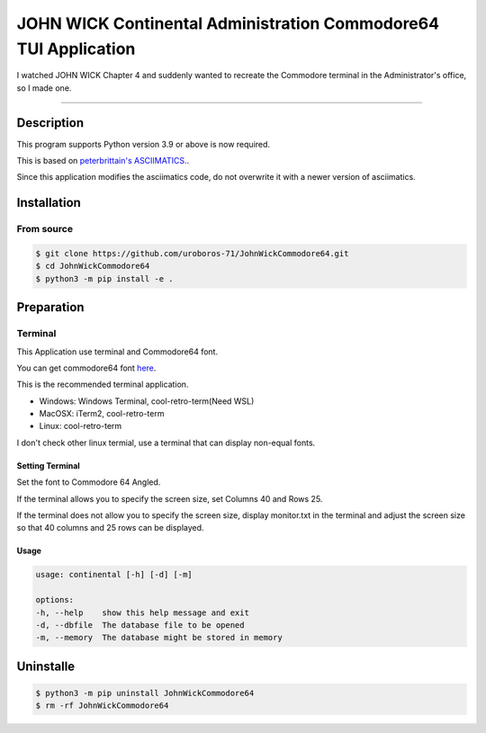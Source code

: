 ####################################################################
**JOHN WICK Continental Administration Commodore64 TUI Application**
####################################################################


I watched JOHN WICK Chapter 4 and suddenly wanted to recreate the Commodore terminal in the Administrator's office, so I made one.

===========

Description
***********

This program supports Python version 3.9 or above is now required.

This is based on `peterbrittain's ASCIIMATICS. <https://github.com/peterbrittain/asciimatics>`_.

Since this application modifies the asciimatics code, do not overwrite it with a newer version of asciimatics.

Installation
************

From source
===========

.. code-block:: bash

    $ git clone https://github.com/uroboros-71/JohnWickCommodore64.git
    $ cd JohnWickCommodore64
    $ python3 -m pip install -e .


Preparation
***********

Terminal
========

This Application use terminal and Commodore64 font.

You can get commodore64 font `here <https://www.dafont.com/commodore-64.font>`_.

This is the recommended terminal application.

* Windows:  Windows Terminal, cool-retro-term(Need WSL)
* MacOSX:   iTerm2, cool-retro-term
* Linux:    cool-retro-term

I don't check other linux termial, use a terminal that can display non-equal fonts.

Setting Terminal
----------------

Set the font to Commodore 64 Angled.

If the terminal allows you to specify the screen size, set Columns 40 and Rows 25.

If the terminal does not allow you to specify the screen size, display monitor.txt in the terminal and
adjust the screen size so that 40 columns and 25 rows can be displayed.


Usage
-----

.. code-block:: bash

    usage: continental [-h] [-d] [-m]

    options:
    -h, --help    show this help message and exit
    -d, --dbfile  The database file to be opened
    -m, --memory  The database might be stored in memory

Uninstalle
************

.. code-block:: bash

    $ python3 -m pip uninstall JohnWickCommodore64
    $ rm -rf JohnWickCommodore64

